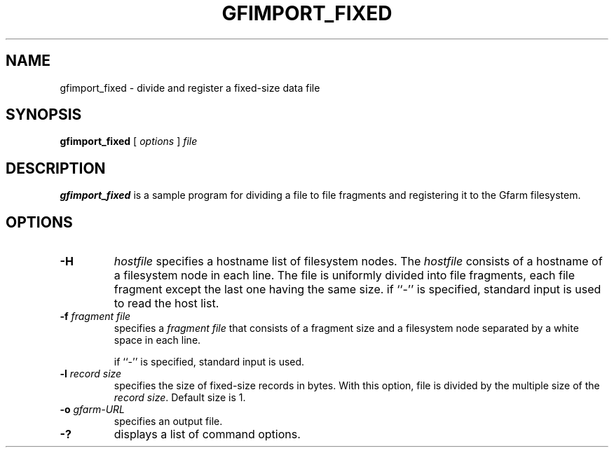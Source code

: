 .\" This manpage has been automatically generated by docbook2man 
.\" from a DocBook document.  This tool can be found at:
.\" <http://shell.ipoline.com/~elmert/comp/docbook2X/> 
.\" Please send any bug reports, improvements, comments, patches, 
.\" etc. to Steve Cheng <steve@ggi-project.org>.
.TH "GFIMPORT_FIXED" "1" "18 March 2003" "Gfarm" ""
.SH NAME
gfimport_fixed \- divide and register a fixed-size data file
.SH SYNOPSIS

\fBgfimport_fixed\fR [ \fB\fIoptions\fB\fR ] \fB\fIfile\fB\fR

.SH "DESCRIPTION"
.PP
\fBgfimport_fixed\fR is a sample program for dividing a file to file
fragments and registering it to the Gfarm filesystem.
.SH "OPTIONS"
.TP
\fB-H\fR
\fIhostfile\fR
specifies a hostname list of filesystem nodes.  The \fIhostfile\fR
consists of a hostname of a filesystem node in each line.  The file is
uniformly divided into file fragments, each file fragment except the
last one having the same size.
if ``-'' is specified, standard input is used to read the host list.
.TP
\fB-f \fIfragment file\fB\fR
specifies a \fIfragment file\fR that consists of a fragment size and a
filesystem node separated by a white space in each line.

if ``-'' is specified, standard input is used.
.TP
\fB-l \fIrecord size\fB\fR
specifies the size of fixed-size records in bytes.  With this option,
file is divided by the multiple size of the \fIrecord size\fR.
Default size is 1.
.TP
\fB-o \fIgfarm-URL\fB\fR
specifies an output file.
.TP
\fB-?\fR
displays a list of command options.
